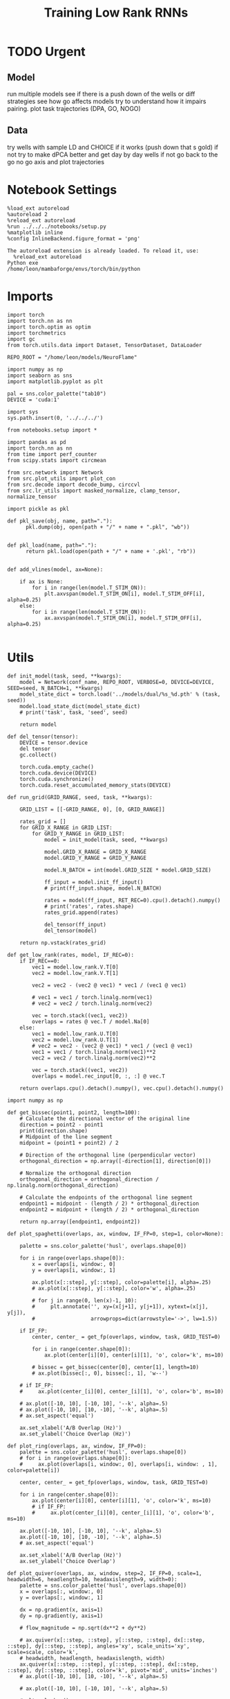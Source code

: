 #+Startup: fold
#+TITLE: Training Low Rank RNNs
#+PROPERTY: header-args:ipython :results both :exports both :async yes :session dual_flow :kernel torch :exports results :output-dir ./figures/flow :file (lc/org-babel-tangle-figure-filename)

* TODO Urgent
** Model
 run multiple models see if there is a push down of the wells or diff strategies
 see how go affects models try to understand how it impairs pairing.
 plot task trajectories (DPA, GO, NOGO)

** Data
 try wells with sample LD and CHOICE if it works (push down that s gold)
 if not try to make dPCA better and get day by day wells
 if not go back to the go no go axis
 and plot trajectories

* Notebook Settings

#+begin_src ipython :tangle no
%load_ext autoreload
%autoreload 2
%reload_ext autoreload
%run ../../../notebooks/setup.py
%matplotlib inline
%config InlineBackend.figure_format = 'png'
#+end_src

#+RESULTS:
: The autoreload extension is already loaded. To reload it, use:
:   %reload_ext autoreload
: Python exe
: /home/leon/mambaforge/envs/torch/bin/python

#+RESULTS:

: The autoreload extension is already loaded. To reload it, use:
:   %reload_ext autoreload
: Python exe
: /home/leon/mambaforge/envs/torch/bin/python

* Imports

#+begin_src ipython
import torch
import torch.nn as nn
import torch.optim as optim
import torchmetrics
import gc
from torch.utils.data import Dataset, TensorDataset, DataLoader

REPO_ROOT = "/home/leon/models/NeuroFlame"

import numpy as np
import seaborn as sns
import matplotlib.pyplot as plt

pal = sns.color_palette("tab10")
DEVICE = 'cuda:1'
#+end_src

#+RESULTS:

#+begin_src ipython
import sys
sys.path.insert(0, '../../../')

from notebooks.setup import *

import pandas as pd
import torch.nn as nn
from time import perf_counter
from scipy.stats import circmean

from src.network import Network
from src.plot_utils import plot_con
from src.decode import decode_bump, circcvl
from src.lr_utils import masked_normalize, clamp_tensor, normalize_tensor
#+end_src

#+RESULTS:
: Python exe
: /home/leon/mambaforge/envs/torch/bin/python

#+begin_src ipython :tangle ../src/torch/utils.py
import pickle as pkl

def pkl_save(obj, name, path="."):
      pkl.dump(obj, open(path + "/" + name + ".pkl", "wb"))


def pkl_load(name, path="."):
      return pkl.load(open(path + "/" + name + '.pkl', "rb"))

#+end_src

#+RESULTS:

#+begin_src ipython
def add_vlines(model, ax=None):

    if ax is None:
        for i in range(len(model.T_STIM_ON)):
            plt.axvspan(model.T_STIM_ON[i], model.T_STIM_OFF[i], alpha=0.25)
    else:
        for i in range(len(model.T_STIM_ON)):
            ax.axvspan(model.T_STIM_ON[i], model.T_STIM_OFF[i], alpha=0.25)

#+end_src

#+RESULTS:

* Utils

#+begin_src ipython
def init_model(task, seed, **kwargs):
    model = Network(conf_name, REPO_ROOT, VERBOSE=0, DEVICE=DEVICE, SEED=seed, N_BATCH=1, **kwargs)
    model_state_dict = torch.load('../models/dual/%s_%d.pth' % (task, seed))
    model.load_state_dict(model_state_dict)
    # print('task', task, 'seed', seed)

    return model
#+end_src

#+RESULTS:

#+begin_src ipython
def del_tensor(tensor):
    DEVICE = tensor.device
    del tensor
    gc.collect()

    torch.cuda.empty_cache()
    torch.cuda.device(DEVICE)
    torch.cuda.synchronize()
    torch.cuda.reset_accumulated_memory_stats(DEVICE)
#+end_src

#+RESULTS:

#+begin_src ipython
def run_grid(GRID_RANGE, seed, task, **kwargs):

    GRID_LIST = [[-GRID_RANGE, 0], [0, GRID_RANGE]]

    rates_grid = []
    for GRID_X_RANGE in GRID_LIST:
        for GRID_Y_RANGE in GRID_LIST:
            model = init_model(task, seed, **kwargs)

            model.GRID_X_RANGE = GRID_X_RANGE
            model.GRID_Y_RANGE = GRID_Y_RANGE

            model.N_BATCH = int(model.GRID_SIZE * model.GRID_SIZE)

            ff_input = model.init_ff_input()
            # print(ff_input.shape, model.N_BATCH)

            rates = model(ff_input, RET_REC=0).cpu().detach().numpy()
            # print('rates', rates.shape)
            rates_grid.append(rates)

            del_tensor(ff_input)
            del_tensor(model)

    return np.vstack(rates_grid)
#+end_src

#+RESULTS:

#+begin_src ipython
def get_low_rank(rates, model, IF_REC=0):
    if IF_REC==0:
        vec1 = model.low_rank.V.T[0]
        vec2 = model.low_rank.V.T[1]

        vec2 = vec2 - (vec2 @ vec1) * vec1 / (vec1 @ vec1)

        # vec1 = vec1 / torch.linalg.norm(vec1)
        # vec2 = vec2 / torch.linalg.norm(vec2)

        vec = torch.stack((vec1, vec2))
        overlaps = rates @ vec.T / model.Na[0]
    else:
        vec1 = model.low_rank.U.T[0]
        vec2 = model.low_rank.U.T[1]
        # vec2 = vec2 - (vec2 @ vec1) * vec1 / (vec1 @ vec1)
        vec1 = vec1 / torch.linalg.norm(vec1)**2
        vec2 = vec2 / torch.linalg.norm(vec2)**2

        vec = torch.stack((vec1, vec2))
        overlaps = model.rec_input[0, :, :] @ vec.T

    return overlaps.cpu().detach().numpy(), vec.cpu().detach().numpy()
#+end_src

#+RESULTS:

#+begin_src ipython
import numpy as np

def get_bissec(point1, point2, length=100):
    # Calculate the directional vector of the original line
    direction = point2 - point1
    print(direction.shape)
    # Midpoint of the line segment
    midpoint = (point1 + point2) / 2

    # Direction of the orthogonal line (perpendicular vector)
    orthogonal_direction = np.array([-direction[1], direction[0]])

    # Normalize the orthogonal direction
    orthogonal_direction = orthogonal_direction / np.linalg.norm(orthogonal_direction)

    # Calculate the endpoints of the orthogonal line segment
    endpoint1 = midpoint - (length / 2) * orthogonal_direction
    endpoint2 = midpoint + (length / 2) * orthogonal_direction

    return np.array([endpoint1, endpoint2])
#+end_src

#+RESULTS:

#+begin_src ipython
def plot_spaghetti(overlaps, ax, window, IF_FP=0, step=1, color=None):

    palette = sns.color_palette('husl', overlaps.shape[0])

    for i in range(overlaps.shape[0]):
        x = overlaps[i, window:, 0]
        y = overlaps[i, window:, 1]

        ax.plot(x[::step], y[::step], color=palette[i], alpha=.25)
        # ax.plot(x[::step], y[::step], color='w', alpha=.25)

        # for j in range(0, len(x)-1, 10):
        #     plt.annotate('', xy=(x[j+1], y[j+1]), xytext=(x[j], y[j]),
        #                  arrowprops=dict(arrowstyle='->', lw=1.5))

    if IF_FP:
        center, center_ = get_fp(overlaps, window, task, GRID_TEST=0)

        for i in range(center.shape[0]):
            ax.plot(center[i][0], center[i][1], 'o', color='k', ms=10)

        # bissec = get_bissec(center[0], center[1], length=10)
        # ax.plot(bissec[:, 0], bissec[:, 1], 'w--')

    # if IF_FP:
    #     ax.plot(center_[i][0], center_[i][1], 'o', color='b', ms=10)

    # ax.plot([-10, 10], [-10, 10], '--k', alpha=.5)
    # ax.plot([-10, 10], [10, -10], '--k', alpha=.5)
    # ax.set_aspect('equal')

    ax.set_xlabel('A/B Overlap (Hz)')
    ax.set_ylabel('Choice Overlap (Hz)')
#+end_src

#+RESULTS:

#+begin_src ipython
def plot_ring(overlaps, ax, window, IF_FP=0):
    palette = sns.color_palette('husl', overlaps.shape[0])
    # for i in range(overlaps.shape[0]):
    #     ax.plot(overlaps[i, window:, 0], overlaps[i, window: , 1], color=palette[i])

    center, center_ = get_fp(overlaps, window, task, GRID_TEST=0)

    for i in range(center.shape[0]):
        ax.plot(center[i][0], center[i][1], 'o', color='k', ms=10)
        # if IF_FP:
        #     ax.plot(center_[i][0], center_[i][1], 'o', color='b', ms=10)

    ax.plot([-10, 10], [-10, 10], '--k', alpha=.5)
    ax.plot([-10, 10], [10, -10], '--k', alpha=.5)
    # ax.set_aspect('equal')

    ax.set_xlabel('A/B Overlap (Hz)')
    ax.set_ylabel('Choice Overlap')
#+end_src

#+RESULTS:

#+begin_src ipython
def plot_quiver(overlaps, ax, window, step=2, IF_FP=0, scale=1, headwidth=6, headlength=10, headaxislength=9, width=0):
    palette = sns.color_palette('husl', overlaps.shape[0])
    x = overlaps[:, window:, 0]
    y = overlaps[:, window:, 1]

    dx = np.gradient(x, axis=1)
    dy = np.gradient(y, axis=1)

    # flow_magnitude = np.sqrt(dx**2 + dy**2)

    # ax.quiver(x[::step, ::step], y[::step, ::step], dx[::step, ::step], dy[::step, ::step], angles='xy', scale_units='xy', scale=scale, color='k',
    # headwidth, headlength, headaxislength, width)
    ax.quiver(x[::step, ::step], y[::step, ::step], dx[::step, ::step], dy[::step, ::step], color='k', pivot='mid', units='inches')
    # ax.plot([-10, 10], [10, -10], '--k', alpha=.5)

    # ax.plot([-10, 10], [-10, 10], '--k', alpha=.5)

    # plt.colorbar()
    # plt.clim([0, 1.5])

    ax.set_xlabel('$\\kappa_{AB}$')
    ax.set_ylabel('$\\kappa_{GNG}$')
#+end_src

#+RESULTS:

#+begin_src ipython
from scipy.interpolate import griddata

def create_mesh(x, y, size=100):
    x_min, x_max = np.min((x, y)) - 1, np.max((x, y)) + 1
    y_min, y_max = np.min((x, y)) - 1, np.max((x, y)) + 1

    dx = np.gradient(x, axis=1)
    dy = np.gradient(y, axis=1)

    # Create a dense grid
    xi, yi = np.meshgrid(np.linspace(x_min, x_max, size),
                         np.linspace(y_min, y_max, size))

    # Flatten your dx and dy along with x and y for interpolation
    points = np.vstack((x.flatten(), y.flatten())).T
    dx_flat = dx.flatten()
    dy_flat = dy.flatten()

    # Interpolating on the grid
    ui = griddata(points, dx_flat, (xi, yi), method='cubic', fill_value=0)
    vi = griddata(points, dy_flat, (xi, yi), method='cubic', fill_value=0)

    return xi, yi, ui, vi
#+end_src

#+RESULTS:

#+begin_src ipython
import matplotlib as mpl

def plot_field(overlaps, ax, window, IF_FP=0, task=0):
    x = overlaps[:, window:, 0]
    y = overlaps[:, window:, 1]

    xi, yi, ui, vi = create_mesh(x, y, size=200)
    speed = np.sqrt(ui**2+vi**2)
    # speed = (speed - np.mean(speed)) / (np.std(speed) + 1e-6)

    center, center_ = get_fp(overlaps, window, task, GRID_TEST=0)
    ax.plot(center.T[0], center.T[1], 'o', color='k', ms=14)

    norm = mpl.colors.Normalize(vmin=0, vmax=1, clip=False)

    # strm = ax.streamplot(xi, yi, ui, vi, density=1.5, arrowsize=1.5, color=speed, cmap='jet', norm=norm)
    heatmap = ax.pcolormesh(xi, yi, speed, cmap='jet', shading='gouraud', norm=norm)
    # heatmap = ax.imshow(speed, extent=(yi.min(), yi.max(), yi.min(), yi.max()), cmap='jet', norm=norm, origin='lower', aspect='auto')

    ax.set_aspect('equal')
    # ax.set_xlim([yi.min(), yi.max()])
    # ax.set_ylim([yi.min(), yi.max()])

    cbar = plt.colorbar(heatmap, ax=ax)
    cbar.set_label('Speed')

    ax.set_xlabel('A/B Overlap')
    ax.set_ylabel('Choice Overlap')
#+end_src

#+RESULTS:

#+begin_src ipython
def save_fig(figname, GRID_TEST):

    if GRID_TEST==4:
        plt.savefig('../figures/flow/%s_test_C_%d.png' % (figname, seed), dpi=300)
    elif GRID_TEST==9:
        plt.savefig('../figures/flow/%s_test_D_%d.png' % (figname, seed), dpi=300)
    elif GRID_TEST==1:
        plt.savefig('../figures/flow/%s_go_%d.png' % (figname, seed), dpi=300)
    elif GRID_TEST==6:
        plt.savefig('../figures/flow/%s_nogo_%d.png' % (figname, seed), dpi=300)
    elif GRID_TEST==0:
        plt.savefig('../figures/flow/%s_sample_A_%d.png' % (figname, seed), dpi=300)
    elif GRID_TEST==5:
        plt.savefig('../figures/flow/%s_sample_B_%d.png' % (figname, seed), dpi=300)
    else:
        plt.savefig('../figures/flow/%s_%d.png' % (figname, seed), dpi=300)

   #+end_src

#+RESULTS:

* Model

#+begin_src ipython
REPO_ROOT = "/home/leon/models/NeuroFlame"
conf_name = "train_dual.yml"
DEVICE = 'cuda:1'
#+end_src

#+RESULTS:

#+begin_src ipython
kwargs = {
    'DURATION': 10.0,
    'TASK': 'dual_flow',
    'T_STIM_ON': [1.0, 2.0],
    'T_STIM_OFF': [2.0, 300.0],
    'I0': [1.0, 1.0],
    'GRID_SIZE': 15,
    'GRID_TEST': None,
    'GRID_INPUT': 0,
}
#+end_src

#+RESULTS:

#+begin_src ipython
tasks = ['dpa']
tasks = ['dpa', 'dual_naive', 'dual_train']
seed = 31 # 10
GRID_RANGE = .4
#+end_src

#+RESULTS:

* Flow

#+begin_src ipython
rates = []
for task in tasks:
        rates.append(run_grid(GRID_RANGE, seed, task, **kwargs))
rates = np.array(rates)
#+end_src


#+RESULTS:

#+begin_src ipython
rates_tensor = torch.tensor(rates).to(DEVICE)
print(rates_tensor.shape)
#+end_src

#+RESULTS:
: torch.Size([3, 900, 101, 750])

#+begin_src ipython
model = init_model(task, seed, **kwargs)
overlaps, vec = get_low_rank(rates_tensor, model, IF_REC=0)
print(overlaps.shape)

window = int((model.N_STIM_OFF[0] - model.N_STEADY) / model.N_WINDOW) + 3

# ff_overlaps = ff_input[..., model.N_STEADY: , model.slices[0]] @ vec.T
# ff_overlaps = ff_overlaps[:, ::10]
# print(overlaps.shape, ff_overlaps.shape)
#+end_src

#+RESULTS:
: (3, 900, 101, 2)

* Plots

#+begin_src ipython
palette = sns.color_palette('husl', overlaps.shape[1])
window = int((model.N_STIM_OFF[0] - model.N_STEADY) / model.N_WINDOW) + 3

fig, ax = plt.subplots(1, 2, figsize=[2*width, height])

xtime = np.linspace(0, model.DURATION, overlaps.shape[2])
for i in range(overlaps.shape[1]):
       ax[0].plot(xtime, overlaps[0, i, :, 0], color=palette[i])
       ax[1].plot(xtime, overlaps[0, i, :, 1], color=palette[i])

ax[0].set_ylabel('$\\kappa_{AB}$')
ax[1].set_ylabel('$\kappa_{GnG}$')

ax[0].set_xlabel('Time (s)')
ax[1].set_xlabel('Time (s)')

plt.show()
#+end_src

#+RESULTS:
[[./figures/flow/figure_22.png]]

#+begin_src ipython
from sklearn.cluster import KMeans
def get_fp(overlaps, window, task, GRID_TEST=0, x=None, y=None):
    kmeans = KMeans(n_clusters=5, random_state=None)

    if x is None:
        x = overlaps[:, window:, 0]
        y = overlaps[:, window:, 1]

    x_fp = x[:, -1]
    y_fp = y[:, -1]
    fp = np.stack((x_fp, y_fp)).T

    # print(fp.shape)
    kmeans.fit(fp)
    center = np.array(kmeans.cluster_centers_)
    center_ = []

    if GRID_TEST==0:
        pkl_save(center, 'center_%s' % task, path="/home/leon/")
    else:
        center_ = pkl_load('center_%s' % task, path="/home/leon/")

    return center, center_
#+end_src

#+RESULTS:

** traj

#+begin_src ipython

# fig, ax = plt.subplots(1, 3, figsize=[3*width, width])
# for i in range(overlaps.shape[0]):
#     plot_spaghetti(overlaps[i], ax[i], window, IF_FP=1)
# save_fig('traj', GRID_TEST=model.GRID_TEST)
# plt.show()
#+end_src

#+RESULTS:

#+begin_src ipython
fig, ax = plt.subplots(1, 1, figsize=[width, width])
# for i in range(overlaps.shape[0]):
plot_spaghetti(overlaps[0], ax, window, IF_FP=1)
save_fig('traj', GRID_TEST=model.GRID_TEST)
# plt.show()
#+end_src

#+RESULTS:
[[./figures/flow/figure_25.png]]

#+begin_src ipython
fig, ax = plt.subplots(1, 1, figsize=[width, width])
# for i in range(overlaps.shape[0]):
plot_spaghetti(overlaps[0], ax, window, IF_FP=1)
save_fig('traj_dpa', GRID_TEST=model.GRID_TEST)
# plt.show()
#+end_src

#+RESULTS:
[[./figures/flow/figure_26.png]]

#+begin_src ipython
fig, ax = plt.subplots(1, 1, figsize=[width, width])
# for i in range(overlaps.shape[0]):
plot_spaghetti(overlaps[1], ax, window, IF_FP=1)
save_fig('traj_dual_naive', GRID_TEST=model.GRID_TEST)
# plt.show()
#+end_src

#+RESULTS:
[[./figures/flow/figure_27.png]]

#+begin_src ipython
fig, ax = plt.subplots(1, 1, figsize=[width, width])
# for i in range(overlaps.shape[0]):
plot_spaghetti(overlaps[-1], ax, window, IF_FP=1)
save_fig('traj_dual_train', GRID_TEST=model.GRID_TEST)
# plt.show()
#+end_src

#+RESULTS:
[[./figures/flow/figure_28.png]]

** field

#+begin_src ipython
# fig, ax = plt.subplots(1, 3, figsize=[3*width, width])
# for i in range(overlaps.shape[0]):
# plot_quiver(overlaps[i], ax[i], window, IF_FP=1)
# save_fig('quiver', GRID_TEST=model.GRID_TEST)
# plt.show()
#+end_src

#+RESULTS:

#+begin_src ipython
fig, ax = plt.subplots(1, 1, figsize=[width, width])

plot_field(overlaps[0], ax, window, IF_FP=1, task=0)

save_fig('field_dpa', GRID_TEST=model.GRID_TEST)
plt.show()
#+end_src

#+RESULTS:
[[./figures/flow/figure_30.png]]

#+begin_src ipython
fig, ax = plt.subplots(1, 1, figsize=[width, width])

plot_field(overlaps[1], ax, window, IF_FP=1, task=1)

save_fig('field_dual_naive', GRID_TEST=model.GRID_TEST)
plt.show()
#+end_src

#+RESULTS:
[[./figures/flow/figure_31.png]]

#+begin_src ipython
fig, ax = plt.subplots(1, 1, figsize=[width, width])

plot_field(overlaps[-1], ax, window, IF_FP=1, task=2)
# plot_spaghetti(overlaps[0], ax, window, IF_FP=0, step=100, color=1)
# plot_quiver(overlaps[0], ax, window, IF_FP=1, step=5, scale=1)

# center, center_ = get_fp(overlaps[2], window, task, GRID_TEST=0)
# ax.plot(center.T[0], center.T[1], 'o', color='k', ms=14)

save_fig('field_dual_expert', GRID_TEST=model.GRID_TEST)
plt.show()
#+end_src

#+RESULTS:
[[./figures/flow/figure_32.png]]

#+begin_src ipython

#+end_src

#+RESULTS:
